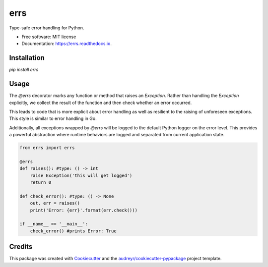 ====
errs
====


.. image:: https://img.shields.io/pypi/v/errs.svg
        :target: https://pypi.python.org/pypi/errs

.. image:: https://img.shields.io/travis/nicksettje/errs.svg
        :target: https://travis-ci.org/nicksettje/errs

.. image:: https://codecov.io/gh/nicksettje/errs/branch/master/graph/badge.svg
        :target: https://codecov.io/gh/nicksettje/errs

.. image:: https://readthedocs.org/projects/errs/badge/?version=latest
        :target: https://errs.readthedocs.io/en/latest/?badge=latest
        :alt: Documentation Status


.. image:: https://pyup.io/repos/github/nicksettje/errs/shield.svg
     :target: https://pyup.io/repos/github/nicksettje/errs/
     :alt: Updates



Type-safe error handling for Python.


* Free software: MIT license
* Documentation: https://errs.readthedocs.io.

Installation
------------
`pip install errs`

Usage
-----
The `@errs` decorator marks any function or method that raises an `Exception`. Rather than handling the `Exception` explicitly, we collect the result of the function and then check whether an error occurred. 

This leads to code that is more explicit about error handling as well as resilient to the raising of unforeseen exceptions. This style is similar to error handling in Go.

Additionally, all exceptions wrapped by `@errs` will be logged to the default Python logger on the error level. This provides a powerful abstraction where runtime behaviors are logged and separated from current application state.

.. code-block:: python

        from errs import errs

        @errs
        def raises(): #type: () -> int
            raise Exception('this will get logged')
            return 0

        def check_error(): #type: () -> None
            out, err = raises()
            print('Error: {err}'.format(err.check()))

        if __name__ == '__main__':
            check_error() #prints Error: True


Credits
-------

This package was created with Cookiecutter_ and the `audreyr/cookiecutter-pypackage`_ project template.

.. _Cookiecutter: https://github.com/audreyr/cookiecutter
.. _`audreyr/cookiecutter-pypackage`: https://github.com/audreyr/cookiecutter-pypackage
